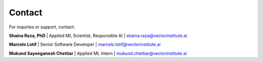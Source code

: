 Contact
=======

For inquiries or support, contact:  

**Shaina Raza, PhD**  
|   Applied ML Scientist, Responsible AI  
|   `shaina.raza@vectorinstitute.ai <mailto:shaina.raza@torontomu.ca>`_

**Marcelo Lotif**
|   Senior Software Developer
|   `marcelo.lotif@vectorinstitute.ai <mailto:marcelo.lotif@vectorinstitute.ai>`_

**Mukund Sayeeganesh Chettiar**
|   Applied ML Intern
|   `mukund.chettiar@vectorinstitute.ai <mailto:mukund.sayeeganesh@gmail.com>`_